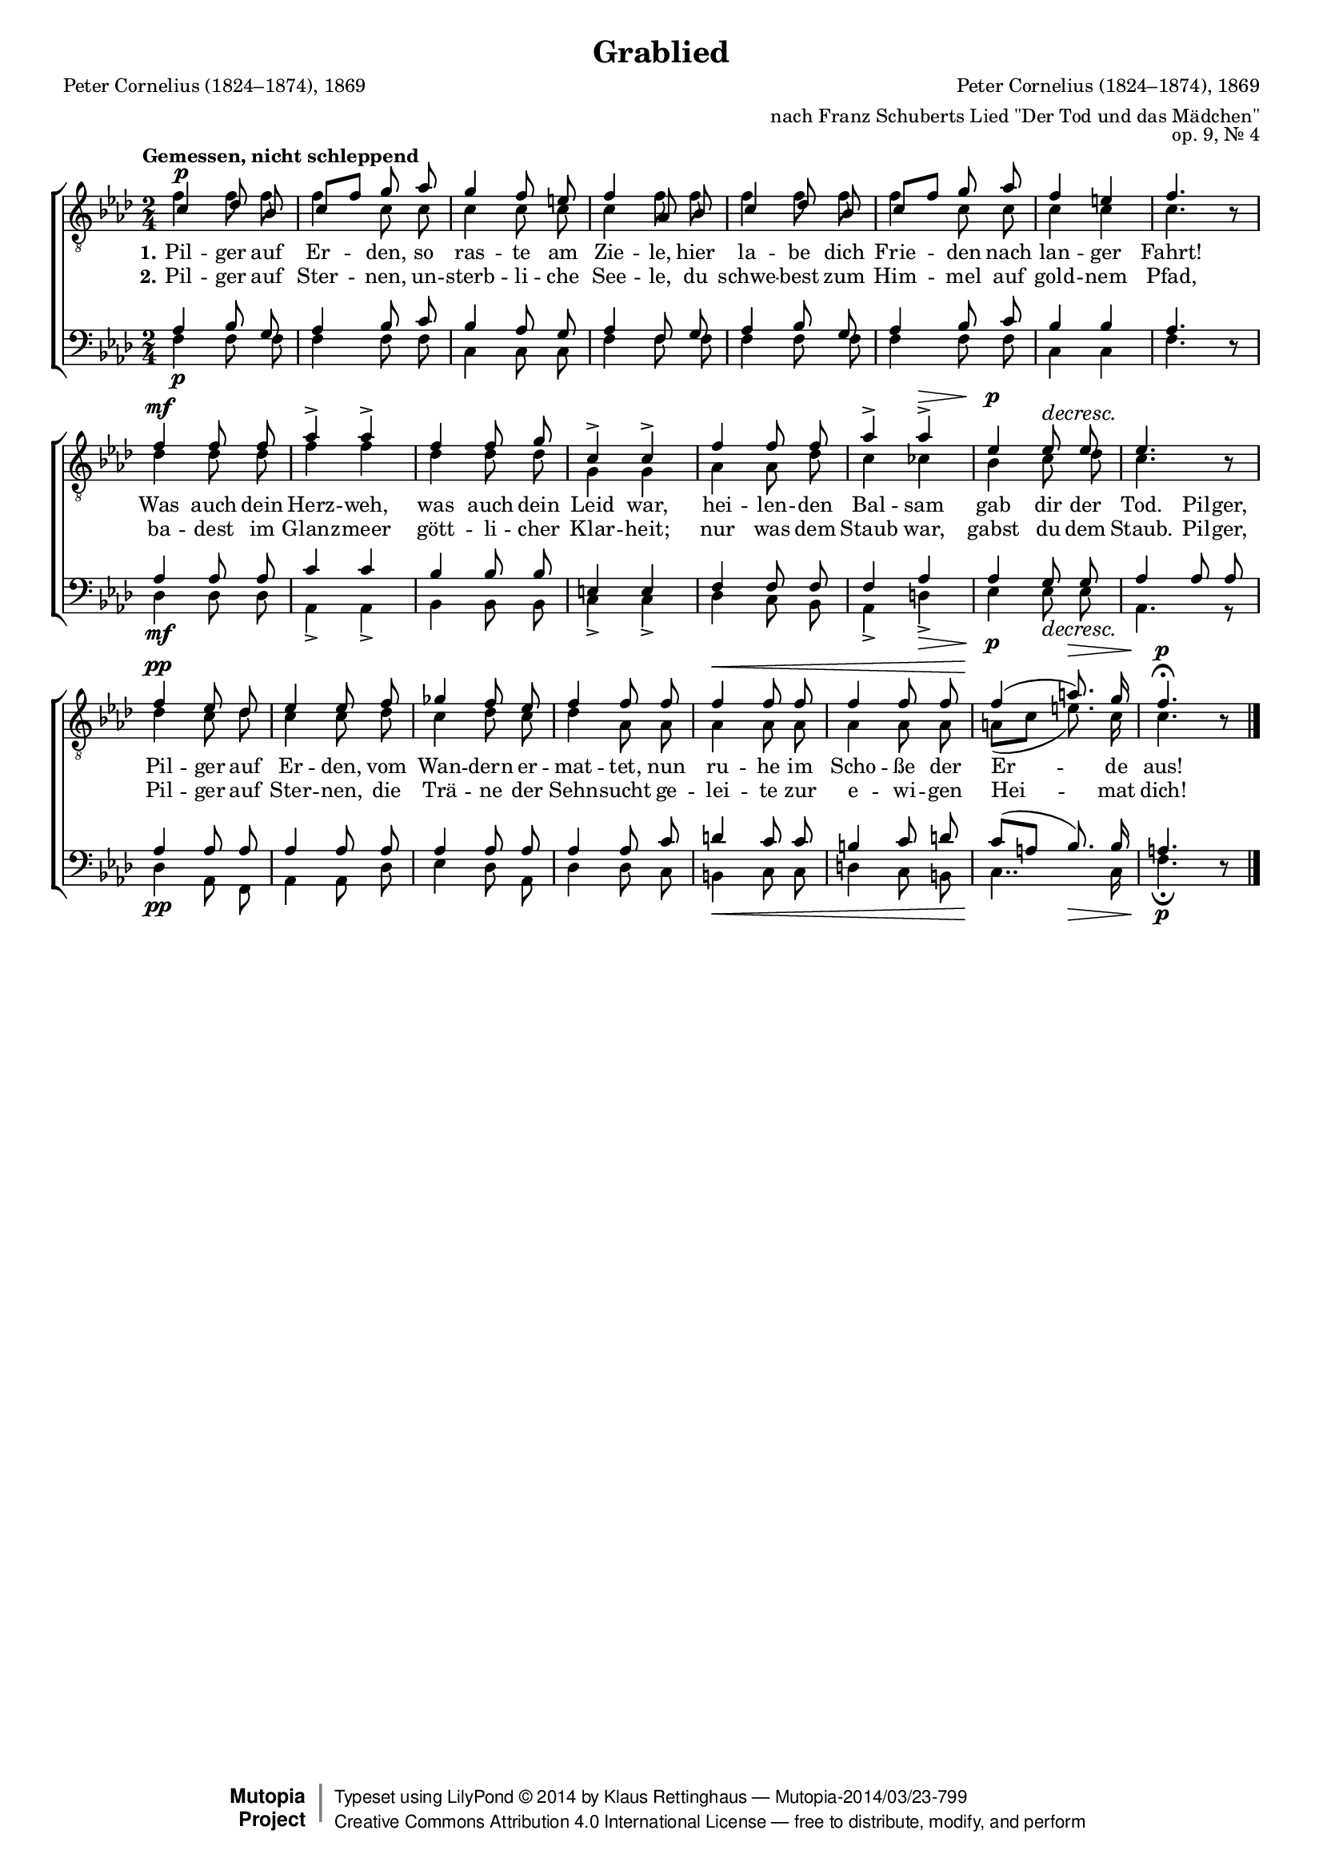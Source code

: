 #(set-global-staff-size 15.5) 

\version "2.18.0" 

global = { \key f \minor \time 2/4 \tempo "Gemessen, nicht schleppend" } 

TAGrablied = { 
c'4\p des'8 bes8 
c'8[ f'8] g'8 aes'8 
g'4 f'8 e'8 
f'4 aes8 bes8 
c'4 des'8 bes8 
c'8[ f'8] g'8 aes'8 
f'4 e'4 
f'4. \oneVoice r8 \voiceOne 
f'4\mf f'8 f'8 
aes'4-> aes'4-> 
f'4 f'8 g'8 
c'4-> c'4-> 
f'4 f'8 f'8 
aes'4-> aes'4->\> 
ees'4\p ees'8\decresc ees'8 
ees'4. \oneVoice r8 \voiceOne 
f'4\pp ees'8 des'8 
ees'4 ees'8 f'8 
ges'4 f'8 ees'8 
f'4 f'8 f'8 
f'4\< f'8 f'8 
f'4 f'8 f'8 
f'4(\! a'8.)\> g'16 
f'4.-\fermata\p \oneVoice r8 \voiceOne 
\bar "|." 
} 

TBGrablied = { 
f'4 f'8 f'8 
f'4 c'8 c'8 
c'4 c'8 c'8 
c'4 f'8 f'8 
f'4 f'8 f'8 
f'4 c'8 c'8 
c'4 c'4 
c'4. s8 
des'4 des'8 des'8 
f'4 f'4 
des'4 des'8 des'8 
g4 g4 
aes4 aes8 des'8 
c'4 ces'4 
bes4 c'8 des'8 
c'4. s8 
des'4 c'8 des'8 
c'4 c'8 des'8 
c'4 des'8 c'8 
des'4 aes8 aes8 
aes4 aes8 aes8 
aes4 aes8 aes8 
a8[( c'8] e'8.) c'16 
c'4. s8 
\bar "|." 
} 

BAGrablied = { 
aes4 bes8 g8 
aes4 bes8 c'8 
bes4 aes8 g8 
aes4 f8 g8 
aes4 bes8 g8 
aes4 bes8 c'8 
bes4 bes4 
aes4. \oneVoice r8 \voiceOne 
aes4 aes8 aes8 
c'4 c'4 
bes4 bes8 bes8 
e4 e4 
f4 f8 f8 
f4 aes4 
aes4 g8 g8 
aes4 aes8 aes8 
aes4 aes8 aes8 
aes4 aes8 aes8 
aes4 aes8 aes8 
aes4 aes8 c'8 
d'4 c'8 c'8 
b4 c'8 d'8 
c'8[( a8] bes8.) bes16 
a4. \oneVoice r8 \voiceOne 
\bar "|." 
} 

BBGrablied = { 
f4\p f8 f8 
f4 f8 f8 
c4 c8 c8 
f4 f8 f8 
f4 f8 f8 
f4 f8 f8 
c4 c4 
f4. s8 
des4\mf des8 des8 
aes,4-> aes,4-> 
bes,4 bes,8 bes,8 
c4-> c4-> 
des4 c8 bes,8 
aes,4-> d4->\> 
ees4\p ees8\decresc ees8 
aes,4. r8 
des4\pp aes,8 f,8 
aes,4 aes,8 des8 
ees4 des8 aes,8 
des4 des8 c8 
b,4\< c8 c8 
d4 c8 b,8 
<< c4.. {s4\! s8.\>} >> c16 
f4.-\fermata\p s8 
\bar "|." 
} 

LGrabliedA = \lyricmode { 
\set stanza = "1." 
Pil -- ger auf Er -- den, so ras -- te am Zie -- le, 
hier la -- be dich Frie -- den nach lan -- ger Fahrt! 
Was auch dein Herz -- weh, was auch dein Leid war, 
hei -- len -- den Bal -- sam gab dir der Tod. 
Pil -- ger, Pil -- ger auf Er -- den, vom Wan -- dern er -- mat -- tet, 
nun ru -- he im Scho -- ße der Er -- de aus! 
} 

LGrabliedB = \lyricmode { 
\set stanza = "2." 
Pil -- ger auf Ster -- nen, un -- sterb -- li -- che See -- le, 
du schwe -- best zum Him -- mel auf gold -- nem Pfad, 
ba -- dest im Glanz -- meer gött -- li -- cher Klar -- heit; 
nur was dem Staub war, gabst du dem Staub. 
Pil -- ger, Pil -- ger auf Ster -- nen, die Trä -- ne der Sehn -- sucht 
ge -- lei -- te zur e -- wi -- gen Hei -- mat dich! 
} 

%--------------------

\header { 
 kaisernumber = "112" 
 comment = "" 
 footnote = "" 
 
 title = "Grablied" 
 subtitle = "" 
 composer = "Peter Cornelius (1824–1874), 1869" 
 opus = "op. 9, Nr. 4" 
 arranger = "nach Franz Schuberts Lied \"Der Tod und das Mädchen\"" 
 poet = "Peter Cornelius (1824–1874), 1869" 
 
 mutopiatitle = "Grablied" 
 mutopiacomposer = "CorneliusP" 
 mutopiapoet = "CorneliusP" 
 mutopiaopus = "Op. 9, No. 4" 
 mutopiainstrument = "Choir (TTBB)" 
 date = "1869" 
 source = "Leipzig : C. F. Peters, 1907" 
 style = "Romantic" 
 license = "Creative Commons Attribution 4.0" 
 maintainer = "Klaus Rettinghaus" 
 lastupdated = "2017-07-07" 
 
 footer = "Mutopia-2014/03/23-799"
 copyright =  \markup { \override #'(baseline-skip . 0 ) \right-column { \sans \bold \with-url #"http://www.MutopiaProject.org" { \abs-fontsize #9  "Mutopia " \concat{ \abs-fontsize #12 \with-color #white \char ##x01C0 \abs-fontsize #9 "Project " } } } \override #'(baseline-skip . 0 ) \center-column { \abs-fontsize #12 \with-color #grey \bold { \char ##x01C0 \char ##x01C0 } } \override #'(baseline-skip . 0 ) \column { \abs-fontsize #8 \sans \concat { " Typeset using " \with-url #"http://www.lilypond.org" "LilyPond " \char ##x00A9 " " 2014 " by " \maintainer " " \char ##x2014 " " \footer } \concat { \concat { \abs-fontsize #8 \sans { " " \with-url #"http://creativecommons.org/licenses/by/4.0/" "Creative Commons Attribution 4.0 International License " \char ##x2014 " free to distribute, modify, and perform" } } \abs-fontsize #13 \with-color #white \char ##x01C0 } } }
 tagline = ##f
} 

\score {
{
\context ChoirStaff 
	<< 
	\context Lyrics = extra 
	\context Staff = TenorStaff 
	<< 
	\accidentalStyle voice 
	\set Staff.midiInstrument = "voice oohs" 
			\clef "G_8" 
			\context Voice = TenorA { \voiceOne 
				<< 
				\set hairpinToBarline = ##f 
				\autoBeamOff 
				\dynamicUp 
				{ \global \TAGrablied } 
				>> } 
			\context Voice = TenorB { \voiceTwo 
 				<< 
				\autoBeamOff 
				\dynamicDown 
				{ \global \TBGrablied } 
				>> } 
			>> 
	\context Lyrics = verseone 
	\context Lyrics = versetwo 
	\context Staff = BassStaff 
	<< 
	\accidentalStyle voice 
	\set Staff.midiInstrument = "voice oohs" 
			\clef "F" 
			\context Voice = BassA { \voiceOne 
				<< 
				\autoBeamOff 
				\dynamicUp 
				{ \global \BAGrablied } 
				>> } 
			\context Voice = BassB { \voiceTwo 
				<< 
				\set hairpinToBarline = ##f 
				\autoBeamOff 
				\dynamicDown 
				{ \global \BBGrablied } 
				>> } 
		>> 
	\context Lyrics = verseone \lyricsto BassA \LGrabliedA 
	\context Lyrics = versetwo \lyricsto BassA \LGrabliedB 
	>> 
}

\layout {
indent = 0.0\cm
\context {\Score 
\remove "Bar_number_engraver"
\override DynamicTextSpanner.style = #'none 
\override BreathingSign.text = #(make-musicglyph-markup "scripts.rvarcomma") 
}
}

\midi {
\tempo 4=52
}

}
